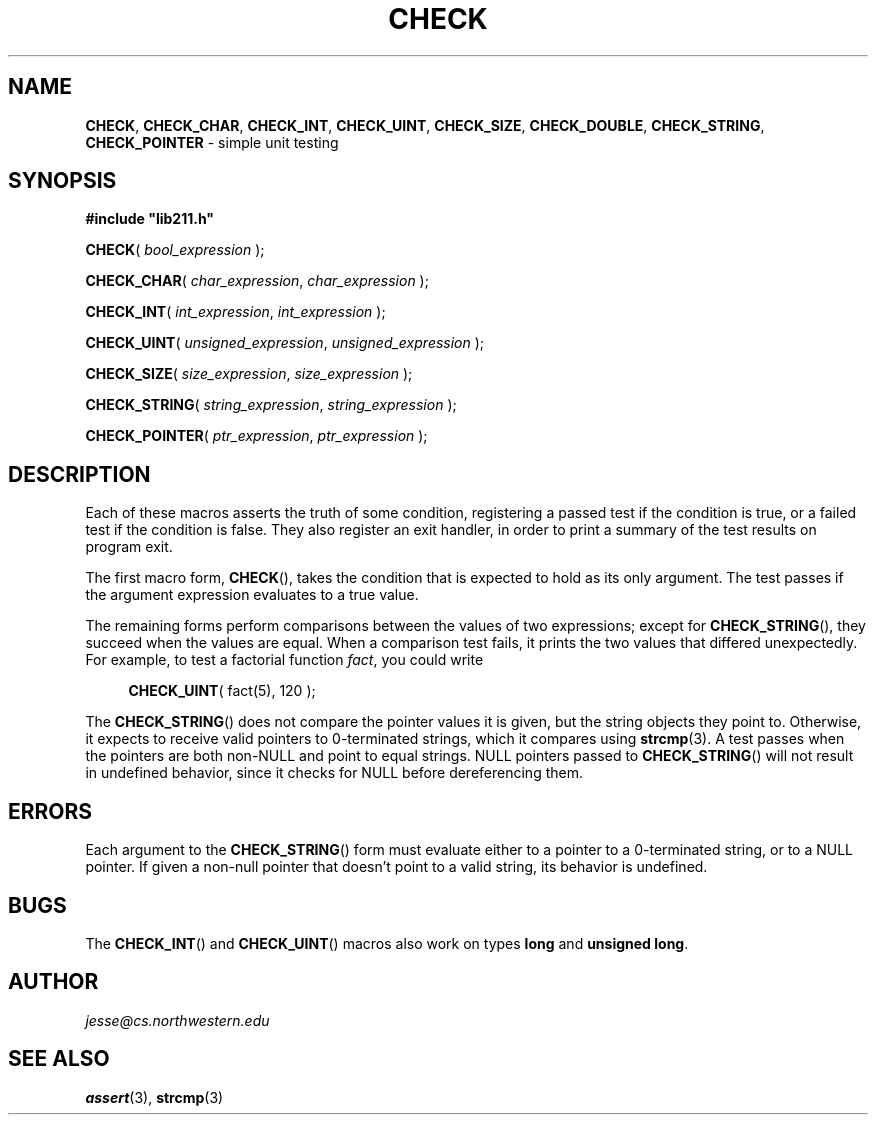 .\" Manual page for lib211.h
.de my_br
.  PD 0
.  PP
.  PD
..
.\"
.TH CHECK 3 "January 29, 2020" "Jesse A. Tov"
.\"
.SH "NAME"
.BR CHECK ", " CHECK_CHAR ", " CHECK_INT ", "
.BR CHECK_UINT ", " CHECK_SIZE ", " CHECK_DOUBLE ", "
.BR CHECK_STRING ", " CHECK_POINTER
\- simple unit testing
.\"
.SH "SYNOPSIS"
.B "#include ""lib211.h"""
.P
.my_br
\fBCHECK\fR( \fIbool_expression\fR );
.P
.my_br
\fBCHECK_CHAR\fR( \fIchar_expression\fR, \fIchar_expression\fR );
.P
.my_br
\fBCHECK_INT\fR( \fIint_expression\fR, \fIint_expression\fR );
.P
.my_br
\fBCHECK_UINT\fR( \fIunsigned_expression\fR, \fIunsigned_expression\fR );
.P
.my_br
\fBCHECK_SIZE\fR( \fIsize_expression\fR, \fIsize_expression\fR );
.P
.my_br
\fBCHECK_STRING\fR( \fIstring_expression\fR, \fIstring_expression\fR );
.P
.my_br
\fBCHECK_POINTER\fR( \fIptr_expression\fR, \fIptr_expression\fR );
.\"
.SH "DESCRIPTION"
Each of these macros asserts the truth of some condition, registering
a passed test if the condition is true, or a failed test if the
condition is false. They also register an exit handler, in order to
print a summary of the test results on program exit.
.P
The first macro form,
.BR CHECK (),
takes the condition that is expected to hold as its only argument. The
test passes if the argument expression evaluates to a true value.
.P
The remaining forms perform comparisons between the values of two
expressions; except for
.BR CHECK_STRING (),
they succeed when the values are equal. When a
comparison test fails, it prints the two values that differed
unexpectedly. For example, to test a factorial function \fIfact\fR,
you could write
.RS 4
.PP
\fBCHECK_UINT\fR( fact(5), 120 );
.RE
.P
The
.BR CHECK_STRING ()
does not compare the pointer values it is given, but the string objects
they point to.
Otherwise, it expects to receive valid pointers to 0-terminated strings,
which it compares using
.BR strcmp (3).
A test passes when the pointers are both non-NULL and point to equal
strings. NULL pointers passed to
.BR CHECK_STRING ()
will not result in undefined behavior, since it checks for NULL before
dereferencing them.
.\"
.SH "ERRORS"
Each argument to the
.BR CHECK_STRING ()
form must evaluate either to a pointer to a 0-terminated string,
or to a NULL pointer. If given a non-null pointer that doesn't point to
a valid string, its behavior is undefined.
.\"
.SH "BUGS"
The
.BR CHECK_INT ()
and
.BR CHECK_UINT ()
macros also work on types \fBlong\fR and
\fBunsigned long\fR.
.\"
.SH "AUTHOR"
\fIjesse@cs\.northwestern\.edu\fR
.\"
.SH "SEE ALSO"
.BR assert (3),
.BR strcmp (3)
